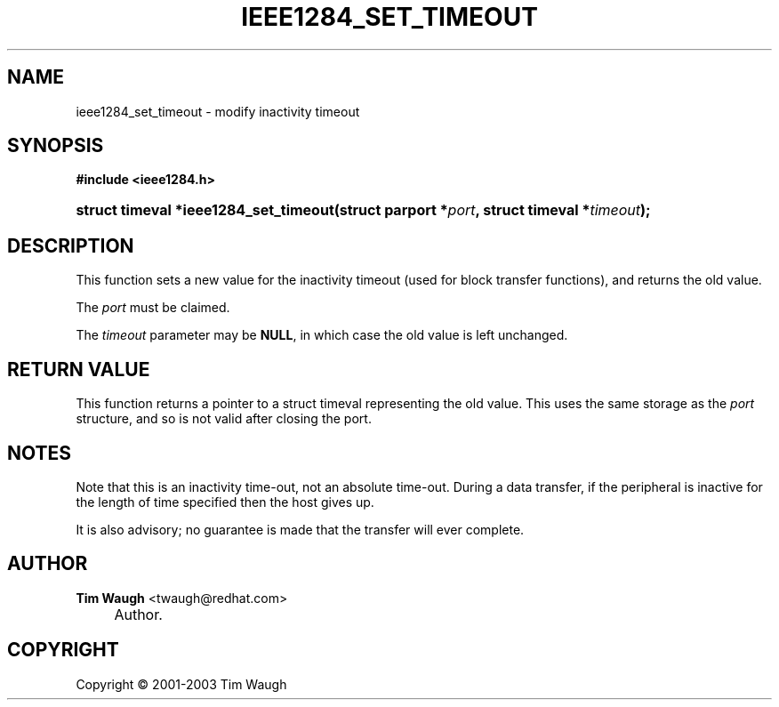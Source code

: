 .\"     Title: ieee1284_set_timeout
.\"    Author: Tim Waugh <twaugh@redhat.com>
.\" Generator: DocBook XSL Stylesheets v1.72.0 <http://docbook.sf.net/>
.\"      Date: 09/18/2007
.\"    Manual: Functions
.\"    Source: 
.\"
.TH "IEEE1284_SET_TIMEOUT" "3" "09/18/2007" "" "Functions"
.\" disable hyphenation
.nh
.\" disable justification (adjust text to left margin only)
.ad l
.SH "NAME"
ieee1284_set_timeout \- modify inactivity timeout
.SH "SYNOPSIS"
.sp
.ft B
.nf
#include <ieee1284.h>
.fi
.ft
.HP 37
.BI "struct timeval *ieee1284_set_timeout(struct\ parport\ *" "port" ", struct\ timeval\ *" "timeout" ");"
.SH "DESCRIPTION"
.PP
This function sets a new value for the inactivity timeout (used for block transfer functions), and returns the old value.
.PP
The
\fIport\fR
must be claimed.
.PP
The
\fItimeout\fR
parameter may be
\fBNULL\fR, in which case the old value is left unchanged.
.SH "RETURN VALUE"
.PP
This function returns a pointer to a
struct timeval
representing the old value. This uses the same storage as the
\fIport\fR
structure, and so is not valid after closing the port.
.SH "NOTES"
.PP
Note that this is an inactivity time\-out, not an absolute time\-out. During a data transfer, if the peripheral is inactive for the length of time specified then the host gives up.
.PP
It is also advisory; no guarantee is made that the transfer will ever complete.
.SH "AUTHOR"
.PP
\fBTim Waugh\fR <\&twaugh@redhat.com\&>
.sp -1n
.IP "" 4
Author.
.SH "COPYRIGHT"
Copyright \(co 2001\-2003 Tim Waugh
.br

